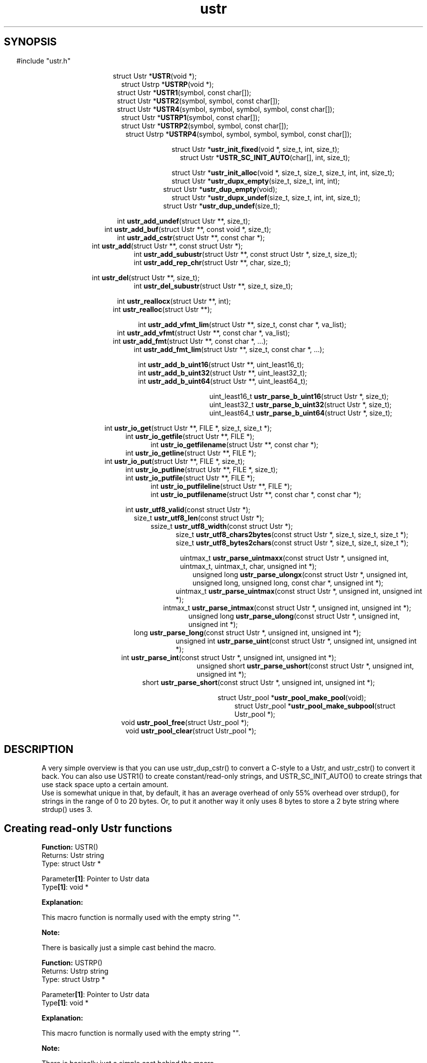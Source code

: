 .TH ustr 3 "02-Jul-2007" "Ustr 0.99.3" "Ustr String Library"
.SH "SYNOPSIS"
.in \w'  'u
#include "ustr.h"
.sp
.NH
.sp
.br
.in \w'  struct Ustr *\fBUSTR\fR('u
.ti \w'  'u
struct Ustr *\fBUSTR\fR(void *);
.br
.in \w'  struct Ustrp *\fBUSTRP\fR('u
.ti \w'  'u
struct Ustrp *\fBUSTRP\fR(void *);
.br
.in \w'  struct Ustr *\fBUSTR1\fR('u
.ti \w'  'u
struct Ustr *\fBUSTR1\fR(symbol, const char[]);
.br
.in \w'  struct Ustr *\fBUSTR2\fR('u
.ti \w'  'u
struct Ustr *\fBUSTR2\fR(symbol, symbol, const char[]);
.br
.in \w'  struct Ustr *\fBUSTR4\fR('u
.ti \w'  'u
struct Ustr *\fBUSTR4\fR(symbol, symbol, symbol, symbol, const char[]);
.br
.in \w'  struct Ustr *\fBUSTRP1\fR('u
.ti \w'  'u
struct Ustr *\fBUSTRP1\fR(symbol, const char[]);
.br
.in \w'  struct Ustr *\fBUSTRP2\fR('u
.ti \w'  'u
struct Ustr *\fBUSTRP2\fR(symbol, symbol, const char[]);
.br
.in \w'  struct Ustrp *\fBUSTRP4\fR('u
.ti \w'  'u
struct Ustrp *\fBUSTRP4\fR(symbol, symbol, symbol, symbol, const char[]);
.sp
.br
.in \w'  struct Ustr *\fBustr_init_fixed\fR('u
.ti \w'  'u
struct Ustr *\fBustr_init_fixed\fR(void *, size_t, int, size_t);
.br
.in \w'  struct Ustr *\fBUSTR_SC_INIT_AUTO\fR('u
.ti \w'  'u
struct Ustr *\fBUSTR_SC_INIT_AUTO\fR(char[], int, size_t);
.sp
.br
.in \w'  struct Ustr *\fBustr_init_alloc\fR('u
.ti \w'  'u
struct Ustr *\fBustr_init_alloc\fR(void *, size_t, size_t, size_t, int, int, size_t);
.br
.in \w'  struct Ustr *\fBustr_dupx_empty\fR('u
.ti \w'  'u
struct Ustr *\fBustr_dupx_empty\fR(size_t, size_t, int, int);
.br
.in \w'  struct Ustr *\fBustr_dup_empty\fR('u
.ti \w'  'u
struct Ustr *\fBustr_dup_empty\fR(void);
.br
.in \w'  struct Ustr *\fBustr_dupx_undef\fR('u
.ti \w'  'u
struct Ustr *\fBustr_dupx_undef\fR(size_t, size_t, int, int, size_t);
.br
.in \w'  struct Ustr *\fBustr_dup_undef\fR('u
.ti \w'  'u
struct Ustr *\fBustr_dup_undef\fR(size_t);
.sp
.br
.in \w'  int \fBustr_add_undef\fR('u
.ti \w'  'u
int \fBustr_add_undef\fR(struct Ustr **, size_t);
.br
.in \w'  int \fBustr_add_buf\fR('u
.ti \w'  'u
int \fBustr_add_buf\fR(struct Ustr **,  const void *,  size_t);
.br
.in \w'  int  \fBustr_add_cstr\fR('u
.ti \w'  'u
int  \fBustr_add_cstr\fR(struct Ustr **,  const char *);
.br
.in \w'  int  \fBustr_add\fR('u
.ti \w'  'u
int  \fBustr_add\fR(struct Ustr **,  const struct Ustr *);
.br
.in \w'  int  \fBustr_add_subustr\fR('u
.ti \w'  'u
int  \fBustr_add_subustr\fR(struct Ustr **,  const struct Ustr *,  size_t,  size_t);
.br
.in \w'  int  \fBustr_add_rep_chr\fR('u
.ti \w'  'u
int  \fBustr_add_rep_chr\fR(struct Ustr **,  char,  size_t);
.sp
.br
.in \w'  int  \fBustr_del\fR('u
.ti \w'  'u
int  \fBustr_del\fR(struct Ustr **, size_t);
.br
.in \w'  int  \fBustr_del_subustr\fR('u
.ti \w'  'u
int  \fBustr_del_subustr\fR(struct Ustr **,  size_t,  size_t);
.sp
.br
.in \w'  int  \fBustr_reallocx\fR('u
.ti \w'  'u
int  \fBustr_reallocx\fR(struct Ustr **, int);
.br
.in \w'  int  \fBustr_realloc\fR('u
.ti \w'  'u
int  \fBustr_realloc\fR(struct Ustr **);
.sp
.br
.in \w'  int  \fBustr_add_vfmt_lim\fR('u
.ti \w'  'u
int  \fBustr_add_vfmt_lim\fR(struct Ustr **,  size_t,  const char *,  va_list);
.br
.in \w'  int  \fBustr_add_vfmt\fR('u
.ti \w'  'u
int  \fBustr_add_vfmt\fR(struct Ustr **,  const char *,  va_list);
.br
.in \w'  int  \fBustr_add_fmt\fR('u
.ti \w'  'u
int  \fBustr_add_fmt\fR(struct Ustr **,  const char *,  ...);
.br
.in \w'  int  \fBustr_add_fmt_lim\fR('u
.ti \w'  'u
int  \fBustr_add_fmt_lim\fR(struct Ustr **,  size_t, const char *,  ...);
.sp
.br
.in \w'  int  \fBustr_add_b_uint16\fR('u
.ti \w'  'u
int  \fBustr_add_b_uint16\fR(struct Ustr **,  uint_least16_t);
.br
.in \w'  int  \fBustr_add_b_uint32\fR('u
.ti \w'  'u
int  \fBustr_add_b_uint32\fR(struct Ustr **,  uint_least32_t);
.br
.in \w'  int  \fBustr_add_b_uint64\fR('u
.ti \w'  'u
int  \fBustr_add_b_uint64\fR(struct Ustr **,  uint_least64_t);
.sp
.br
.in \w'  uint_least16_t  \fBustr_parse_b_uint16\fR('u
.ti \w'  'u
uint_least16_t  \fBustr_parse_b_uint16\fR(struct Ustr *,  size_t);
.br
.in \w'  uint_least32_t  \fBustr_parse_b_uint32\fR('u
.ti \w'  'u
uint_least32_t  \fBustr_parse_b_uint32\fR(struct Ustr *,  size_t);
.br
.in \w'  uint_least64_t  \fBustr_parse_b_uint64\fR('u
.ti \w'  'u
uint_least64_t  \fBustr_parse_b_uint64\fR(struct Ustr *,  size_t);
.sp
.br
.in \w'  int  \fBustr_io_get\fR('u
.ti \w'  'u
int  \fBustr_io_get\fR(struct Ustr **,  FILE *,  size_t,  size_t *);
.br
.in \w'  int  \fBustr_io_getfile\fR('u
.ti \w'  'u
int  \fBustr_io_getfile\fR(struct Ustr **,  FILE *);
.br
.in \w'  int  \fBustr_io_getfilename\fR('u
.ti \w'  'u
int  \fBustr_io_getfilename\fR(struct Ustr **,  const char *);
.br
.in \w'  int  \fBustr_io_getline\fR('u
.ti \w'  'u
int  \fBustr_io_getline\fR(struct Ustr **,  FILE *);
.br
.in \w'  int  \fBustr_io_put\fR('u
.ti \w'  'u
int  \fBustr_io_put\fR(struct Ustr **,  FILE *,  size_t);
.br
.in \w'  int  \fBustr_io_putline\fR('u
.ti \w'  'u
int  \fBustr_io_putline\fR(struct Ustr **,  FILE *,  size_t);
.br
.in \w'  int  \fBustr_io_putfile\fR('u
.ti \w'  'u
int  \fBustr_io_putfile\fR(struct Ustr **,  FILE *);
.br
.in \w'  int  \fBustr_io_putfileline\fR('u
.ti \w'  'u
int  \fBustr_io_putfileline\fR(struct Ustr **,  FILE *);
.br
.in \w'  int  \fBustr_io_putfilename\fR('u
.ti \w'  'u
int  \fBustr_io_putfilename\fR(struct Ustr **,  const char *,  const char *);
.sp
.br
.in \w'  int  \fBustr_utf8_valid\fR('u
.ti \w'  'u
int  \fBustr_utf8_valid\fR(const struct Ustr *);
.br
.in \w'  size_t  \fBustr_utf8_len\fR('u
.ti \w'  'u
size_t  \fBustr_utf8_len\fR(const struct Ustr *);
.br
.in \w'  ssize_t  \fBustr_utf8_width\fR('u
.ti \w'  'u
ssize_t  \fBustr_utf8_width\fR(const struct Ustr *);
.br
.in \w'  size_t  \fBustr_utf8_chars2bytes\fR('u
.ti \w'  'u
size_t  \fBustr_utf8_chars2bytes\fR(const struct Ustr *,  size_t,  size_t,  size_t *);
.br
.in \w'  size_t  \fBustr_utf8_bytes2chars\fR('u
.ti \w'  'u
size_t  \fBustr_utf8_bytes2chars\fR(const struct Ustr *,  size_t,  size_t,  size_t *);
.sp
.br
.in \w'  uintmax_t  \fBustr_parse_uintmaxx\fR('u
.ti \w'  'u
uintmax_t  \fBustr_parse_uintmaxx\fR(const struct Ustr *, unsigned int, uintmax_t,  uintmax_t,  char,  unsigned int *);
.br
.in \w'  unsigned long  \fBustr_parse_ulongx\fR('u
.ti \w'  'u
unsigned long  \fBustr_parse_ulongx\fR(const struct Ustr *,  unsigned int, unsigned long,  unsigned long, const char *,  unsigned int *);
.br
.in \w'  uintmax_t  \fBustr_parse_uintmax\fR('u
.ti \w'  'u
uintmax_t  \fBustr_parse_uintmax\fR(const struct Ustr *,  unsigned int,  unsigned int *);
.br
.in \w'  intmax_t  \fBustr_parse_intmax\fR('u
.ti \w'  'u
intmax_t  \fBustr_parse_intmax\fR(const struct Ustr *,  unsigned int,  unsigned int *);
.br
.in \w'  unsigned long  \fBustr_parse_ulong\fR('u
.ti \w'  'u
unsigned long  \fBustr_parse_ulong\fR(const struct Ustr *,  unsigned int, unsigned int *);
.br
.in \w'  long  \fBustr_parse_long\fR('u
.ti \w'  'u
long  \fBustr_parse_long\fR(const struct Ustr *,  unsigned int,  unsigned int *);
.br
.in \w'  unsigned int  \fBustr_parse_uint\fR('u
.ti \w'  'u
unsigned int  \fBustr_parse_uint\fR(const struct Ustr *,  unsigned int,  unsigned int *);
.br
.in \w'  int  \fBustr_parse_int\fR('u
.ti \w'  'u
int  \fBustr_parse_int\fR(const struct Ustr *,  unsigned int,  unsigned int *);
.br
.in \w'  unsigned short  \fBustr_parse_ushort\fR('u
.ti \w'  'u
unsigned short  \fBustr_parse_ushort\fR(const struct Ustr *, unsigned int,  unsigned int *);
.br
.in \w'  short  \fBustr_parse_short\fR('u
.ti \w'  'u
short  \fBustr_parse_short\fR(const struct Ustr *,  unsigned int,  unsigned int *);
.sp
.br
.in \w'  struct Ustr_pool *\fBustr_pool_make_pool\fR('u
.ti \w'  'u
struct Ustr_pool *\fBustr_pool_make_pool\fR(void);
.br
.in \w'  struct Ustr_pool *\fBustr_pool_make_subpool\fR('u
.ti \w'  'u
struct Ustr_pool *\fBustr_pool_make_subpool\fR(struct Ustr_pool *);
.br
.in \w'  void \fBustr_pool_free\fR('u
.ti \w'  'u
void \fBustr_pool_free\fR(struct Ustr_pool *);
.br
.in \w'  void \fBustr_pool_clear\fR('u
.ti \w'  'u
void \fBustr_pool_clear\fR(struct Ustr_pool *);

.ti
.HY
.SH "DESCRIPTION"
 A very simple overview is that you can use ustr_dup_cstr() to convert a C-style
to a Ustr, and ustr_cstr() to convert it back. You can also use USTR1() to
create constant/read-only strings, and USTR_SC_INIT_AUTO() to create strings
that use stack space upto a certain amount.
 Use is somewhat unique in that, by default, it has an average overhead of only
55% overhead over strdup(), for strings in the range of 0 to 20 bytes. Or, to
put it another way it only uses 8 bytes to store a 2 byte string where
strdup() uses 3.
.SH Creating read-only Ustr functions


.ti -2
.br
\fBFunction: \fR USTR()
.br
Returns: Ustr string
.br
Type: struct Ustr *

.br
Parameter\fB[1]\fR: Pointer to Ustr data
.br
Type\fB[1]\fR: void *

.br
\fBExplanation:\fR

.br
  This macro function is normally used with the empty string "".
.sp
\fBNote:\fR

.br
  There is basically just a simple cast behind the macro.

.ti -2
.br
\fBFunction: \fR USTRP()
.br
Returns: Ustrp string
.br
Type: struct Ustrp *

.br
Parameter\fB[1]\fR: Pointer to Ustr data
.br
Type\fB[1]\fR: void *

.br
\fBExplanation:\fR

.br
  This macro function is normally used with the empty string "".
.sp
\fBNote:\fR

.br
  There is basically just a simple cast behind the macro.

.ti -2
.br
\fBFunction: \fR USTR1()
.br
Returns: Ustr string
.br
Type: struct Ustr *

.br
Parameter\fB[1]\fR: Encoded number of the length of Ustr string
.br
Type\fB[1]\fR: symbol

.br
Parameter\fB[2]\fR: Data for Ustr string
.br
Type\fB[2]\fR: const char[]

.br
\fBExplanation:\fR

.br
  This macro function simplifies the creation of read-only Ustr string's. And is normally used like...

.Vb 4
  USTR1(\\x4, "abcd")

.Ve
 ...it is worth pointing out that running with debugging turned on
 (USTR_CONF_USE_ASSERT) will complain if the length isn't encoded correctly, as in...

.Vb 4
  USTR1(\\x3, "abcd")

.Ve
 ...here ustr_assert_valid() will fail, which is called before most functions do
 anything in debugging mode. Note also that extra debugging (USTR_CONF_USE_EOS_MARK) will still catch cases like...

.Vb 4
  USTR1(\\x3, "abc\\0d")

.Ve
 ...at least using debugging is esp. important if you are putting UTF-8
 characters into the strings.
.sp
\fBNote:\fR

.br
  Having ustr_ro() return true means that the Ustr cannot be written to without be reallocated into allocation space ... not that ustr_add() etc. will fail.

.ti -2
.br
\fBFunction: \fR USTR2()
.br
Returns: Ustr string
.br
Type: struct Ustr *

.br
Parameter\fB[1]\fR: Encoded 2nd byte of number of the length of Ustr string
.br
Type\fB[1]\fR: symbol

.br
Parameter\fB[2]\fR: Encoded 1st byte of number of the length of Ustr string
.br
Type\fB[2]\fR: symbol

.br
Parameter\fB[3]\fR: Data for Ustr string
.br
Type\fB[3]\fR: const char[]

.br
\fBExplanation:\fR

.br
  This function works in the same way as USTR1() but takes two length bytes, so the read-only string can be upto 65,535 (2**16 - 1) bytes in length.

.ti -2
.br
\fBFunction: \fR USTR4()
.br
Returns: Ustr string
.br
Type: struct Ustr *

.br
Parameter\fB[1]\fR: Encoded 4th byte of number of the length of Ustr string
.br
Type\fB[1]\fR: symbol

.br
Parameter\fB[2]\fR: Encoded 3rd byte of number of the length of Ustr string
.br
Type\fB[2]\fR: symbol

.br
Parameter\fB[3]\fR: Encoded 2nd byte of number of the length of Ustr string
.br
Type\fB[3]\fR: symbol

.br
Parameter\fB[4]\fR: Encoded 1st byte of number of the length of Ustr string
.br
Type\fB[4]\fR: symbol

.br
Parameter\fB[5]\fR: Data for Ustr string
.br
Type\fB[5]\fR: const char[]

.br
\fBExplanation:\fR

.br
  This function works in the same way as USTR1() but takes four length bytes, so the read-only string can be upto 2**32 - 1 bytes in length.

.ti -2
.br
\fBFunction: \fR USTRP1()
.br
Returns: Ustr string
.br
Type: struct Ustr *

.br
Parameter\fB[1]\fR: Encoded number of the length of Ustr string
.br
Type\fB[1]\fR: symbol

.br
Parameter\fB[2]\fR: Data for Ustr string
.br
Type\fB[2]\fR: const char[]

.br
\fBExplanation:\fR

.br
  This function works like USTR1(), but returns a Ustrp instead.

.ti -2
.br
\fBFunction: \fR USTRP2()
.br
Returns: Ustr string
.br
Type: struct Ustr *

.br
Parameter\fB[1]\fR: Encoded 2nd byte of number of the length of Ustr string
.br
Type\fB[1]\fR: symbol

.br
Parameter\fB[2]\fR: Encoded 1st byte of number of the length of Ustr string
.br
Type\fB[2]\fR: symbol

.br
Parameter\fB[3]\fR: Data for Ustr string
.br
Type\fB[3]\fR: const char[]

.br
\fBExplanation:\fR

.br
  This function works like USTR4(), but returns a Ustrp instead.

.ti -2
.br
\fBFunction: \fR USTRP4()
.br
Returns: Ustrp string
.br
Type: struct Ustrp *

.br
Parameter\fB[1]\fR: Encoded 4th byte of number of the length of Ustrp string
.br
Type\fB[1]\fR: symbol

.br
Parameter\fB[2]\fR: Encoded 3rd byte of number of the length of Ustrp string
.br
Type\fB[2]\fR: symbol

.br
Parameter\fB[3]\fR: Encoded 2nd byte of number of the length of Ustrp string
.br
Type\fB[3]\fR: symbol

.br
Parameter\fB[4]\fR: Encoded 1st byte of number of the length of Ustrp string
.br
Type\fB[4]\fR: symbol

.br
Parameter\fB[5]\fR: Data for Ustr string
.br
Type\fB[5]\fR: const char[]

.br
\fBExplanation:\fR

.br
  This function works like USTR2(), but returns a Ustrp instead.


.SH Creating fixed Ustr functions

.ti -2
.br
\fBFunction: \fR ustr_init_fixed()
.br
Returns: Ustr string
.br
Type: struct Ustr *

.br
Parameter\fB[1]\fR: Pointer to area of memory to use as a Ustr string
.br
Type\fB[1]\fR: void *

.br
Parameter\fB[2]\fR: Size of area of memory
.br
Type\fB[2]\fR: size_t

.br
Parameter\fB[3]\fR: Whether the fixed size Ustr should be limited
.br
Type\fB[3]\fR: int

.br
Parameter\fB[4]\fR: The initial length of the Ustr
.br
Type\fB[4]\fR: size_t

.br
\fBExplanation:\fR

.br
  This creates a new Ustr string, which is "fixed". This means the Ustr storage is managed outside of the ustr_* API, it is often used for stack allocated strings.
.br
  As you add data to the Ustr past the size allowed via. the fixed storge the Ustr will automatically be converted into an allocated Ustr. So if this is possible you should always call ustr_free(), as this does nothing if given a fixed size Ustr.
.sp
\fBNote:\fR

.br
  For simplicity you probably want to use USTR_SC_INIT_AUTO() when possible.

.ti -2
.br
\fBFunction: \fR USTR_SC_INIT_AUTO()
.br
Returns: Ustr string
.br
Type: struct Ustr *

.br
Parameter\fB[1]\fR: Area of memory to use as a Ustr string
.br
Type\fB[1]\fR: char[]

.br
Parameter\fB[2]\fR: Whether the fixed size Ustr should be limited
.br
Type\fB[2]\fR: int

.br
Parameter\fB[3]\fR: The initial length of the Ustr
.br
Type\fB[3]\fR: size_t

.br
\fBExplanation:\fR

.br
  This calls ustr_init_fixed() with sizeof() the area of memory (Parameter[1]) as the second argument.
.sp
\fBNote:\fR

.br
  This does mean that the first argument must be the correct size, as far as sizeof() is concerned, as in...

.Vb 4
 char buf_sz[1024];
 Ustr *s1 = USTR_SC_INIT_AUTO(buf_sz, USTR_FALSE, 0);

.Ve
 ...so passing pointers to memory from malloc() will probably just return NULL.


.SH Creating allocated Ustr functions

.ti -2
.br
\fBFunction: \fR ustr_init_alloc()
.br
Returns: Ustr string
.br
Type: struct Ustr *

.br
Parameter\fB[1]\fR: Pointer to area of memory to use as a Ustr string
.br
Type\fB[1]\fR: void *

.br
Parameter\fB[2]\fR: Size of area of memory
.br
Type\fB[2]\fR: size_t

.br
Parameter\fB[3]\fR: Whether Ustr should store the size
.br
Type\fB[3]\fR: size_t

.br
Parameter\fB[4]\fR: Number of bytes to use for references
.br
Type\fB[4]\fR: size_t

.br
Parameter\fB[5]\fR: Whether the Ustr should use exact allocations
.br
Type\fB[5]\fR: int

.br
Parameter\fB[6]\fR: Whether the Ustr should have the "enomem" flag set
.br
Type\fB[6]\fR: int

.br
Parameter\fB[7]\fR: The initial length of the Ustr
.br
Type\fB[7]\fR: size_t

.br
\fBExplanation:\fR

.br
  This creates a new Ustr string, you should have allocated the data via.  USTR_CONF_MALLOC() or bad things will happen if the Ustr string is ever free'd or reallocated.

.ti -2
.br
\fBFunction: \fR ustr_dupx_empty()
.br
Returns: Ustr string
.br
Type: struct Ustr *

.br
Parameter\fB[1]\fR: Size of allocated storage
.br
Type\fB[1]\fR: size_t

.br
Parameter\fB[2]\fR: Number of bytes to use for reference count
.br
Type\fB[2]\fR: size_t

.br
Parameter\fB[3]\fR: Exact memory allocations
.br
Type\fB[3]\fR: int

.br
Parameter\fB[4]\fR: ENOMEM, memory error flag
.br
Type\fB[4]\fR: int

.br
\fBExplanation:\fR

.br
  This function creates an empty Ustr, owned by you, that is allocated from system memory, or it returns NULL.
.br
  The size is the desired allocation size for the entire Ustr, including overhead for metadata. This value will be rounded up, if it's too small, so passing 1 as the size says you want a stored size but to allocate the smallest amount of memory possible.
.sp
\fBNote:\fR

.br
  The reference byte count can only be one of the following values: 0, 1, 2 or 4, or 8 (on environments with a 64bit size_t).
.br
  It can be useful to ensure that the Ustr is in system memory, so that you can add things to it and check for errors with ustr_enomem().
.br
  If you chose to store the allocated size in the Ustr then the number of bytes allocated for the reference count will be a minimum of 2.

.ti -2
.br
\fBFunction: \fR ustr_dup_empty()
.br
Returns: Ustr string
.br
Type: struct Ustr *

.br
Parameter\fB[1]\fR: Nothing
.br
Type\fB[1]\fR: void

.br
\fBExplanation:\fR

.br
  This function is the same as calling ustr_dupx_empty() with the current set of default options.

.ti -2
.br
\fBFunction: \fR ustr_dupx_undef()
.br
Returns: Ustr string
.br
Type: struct Ustr *

.br
Parameter\fB[1]\fR: Size of allocated storage
.br
Type\fB[1]\fR: size_t

.br
Parameter\fB[2]\fR: Number of bytes to use for reference count
.br
Type\fB[2]\fR: size_t

.br
Parameter\fB[3]\fR: Exact memory allocations
.br
Type\fB[3]\fR: int

.br
Parameter\fB[4]\fR: ENOMEM, memory error flag
.br
Type\fB[4]\fR: int

.br
Parameter\fB[5]\fR: Length of new undefined data
.br
Type\fB[5]\fR: size_t

.br
\fBExplanation:\fR

.br
  This function works like you called ustr_dupx_empty() and then ustr_add_undef().

.ti -2
.br
\fBFunction: \fR ustr_dup_undef()
.br
Returns: Ustr string
.br
Type: struct Ustr *

.br
Parameter\fB[1]\fR: Length of new undefined data
.br
Type\fB[1]\fR: size_t

.br
\fBExplanation:\fR

.br
  This function is the same as calling ustr_dupx_undef() with the current set of default options.

.SH Adding data to a Ustr
.ti -2
.br
\fBFunction: \fR ustr_add_undef()
.br
Returns: Success or failure
.br
Type: int

.br
Parameter\fB[1]\fR: Pointer to a Ustr string
.br
Type\fB[1]\fR: struct Ustr **

.br
Parameter\fB[2]\fR: Length of new undefined data
.br
Type\fB[2]\fR: size_t

.br
\fBExplanation:\fR

.br
  The Ustr string is expanded (possibly reallocated) so that it can contain length (Parameter[2]) extra data, if the length is not zero the Ustr will be writable. Or it'll return USTR_FALSE (zero) on failure.

.ti -2
.br
\fBFunction: \fR ustr_add_buf()
.br
Returns: Success or failure
.br
Type: int

.br
Parameter\fB[1]\fR: struct Ustr **
.br
Type\fB[1]\fR: struct Ustr **

.br
Parameter\fB[2]\fR:  const void *
.br
Type\fB[2]\fR:  const void *

.br
Parameter\fB[3]\fR:  size_t
.br
Type\fB[3]\fR:  size_t

Explanation:

.br
  This function is NOT DOCUMENTED YET!

.ti -2
.br
\fBFunction: \fR ustr_add_cstr()
.br
Returns: Success or failure
.br
Type: int 

.br
Parameter\fB[1]\fR: struct Ustr **
.br
Type\fB[1]\fR: struct Ustr **

.br
Parameter\fB[2]\fR:  const char *
.br
Type\fB[2]\fR:  const char *

Explanation:

.br
  This function is NOT DOCUMENTED YET!

.ti -2
.br
\fBFunction: \fR ustr_add()
.br
Returns: Success or failure
.br
Type: int 

.br
Parameter\fB[1]\fR: struct Ustr **
.br
Type\fB[1]\fR: struct Ustr **

.br
Parameter\fB[2]\fR:  const struct Ustr *
.br
Type\fB[2]\fR:  const struct Ustr *

Explanation:

.br
  This function is NOT DOCUMENTED YET!

.ti -2
.br
\fBFunction: \fR ustr_add_subustr()
.br
Returns: Success or failure
.br
Type: int 

.br
Parameter\fB[1]\fR: struct Ustr **
.br
Type\fB[1]\fR: struct Ustr **

.br
Parameter\fB[2]\fR:  const struct Ustr *
.br
Type\fB[2]\fR:  const struct Ustr *

.br
Parameter\fB[3]\fR:  size_t
.br
Type\fB[3]\fR:  size_t

.br
Parameter\fB[4]\fR:  size_t
.br
Type\fB[4]\fR:  size_t

Explanation:

.br
  This function is NOT DOCUMENTED YET!

.ti -2
.br
\fBFunction: \fR ustr_add_rep_chr()
.br
Returns: Success or failure
.br
Type: int 

.br
Parameter\fB[1]\fR: struct Ustr **
.br
Type\fB[1]\fR: struct Ustr **

.br
Parameter\fB[2]\fR:  char
.br
Type\fB[2]\fR:  char

.br
Parameter\fB[3]\fR:  size_t
.br
Type\fB[3]\fR:  size_t

Explanation:

.br
  This function is NOT DOCUMENTED YET!

.SH Deleting data from a Ustr
.ti -2
.br
\fBFunction: \fR ustr_del()
.br
Returns: int 
.br
Type: int 

.br
Parameter\fB[1]\fR: struct Ustr **
.br
Type\fB[1]\fR: struct Ustr **

.br
Parameter\fB[2]\fR: Length to delete.
.br
Type\fB[2]\fR: size_t

Explanation:

.br
  This function deletes data from the end of Ustr, possibly re-sizing the Ustr at the same time.

.ti -2
.br
\fBFunction: \fR ustr_del_subustr()
.br
Returns: int 
.br
Type: int 

.br
Parameter\fB[1]\fR: struct Ustr **
.br
Type\fB[1]\fR: struct Ustr **
.br
Parameter\fB[2]\fR:  size_t
.br
Type\fB[2]\fR:  size_t

.br
Parameter\fB[3]\fR:  size_t
.br
Type\fB[3]\fR:  size_t

Explanation:

.br
  This function works like ustr_del() but can delete an arbitrary section of the Ustr.

.SH Resizing a Ustr
.ti -2
.br
\fBFunction: \fR ustr_reallocx()
.br
Returns: int 
.br
Type: int 

.br
Parameter\fB[1]\fR: struct Ustr **
.br
Type\fB[1]\fR: struct Ustr **

.br
Parameter\fB[2]\fR: Exact size allocation
.br
Type\fB[2]\fR: int

Explanation:

.br
  This function is re-sizes the Ustr if it is a sized Ustr (ustr_sized() returns USTR_TRUE). This is mostly used to shrink a Ustr that is now significantly smaller than it once was. Although this function will grow a Ustr under certain conditions.

.ti -2
.br
\fBFunction: \fR ustr_realloc()
.br
Returns: int 
.br
Type: int 

.br
Parameter\fB[1]\fR: struct Ustr **
.br
Type\fB[1]\fR: struct Ustr **

Explanation:

.br
  This function is like ustr_reallocx() but uses the current value of ustr_exact().

.SH Adding formatted data to Ustr
.ti -2
.br
\fBFunction: \fR ustr_add_vfmt_lim()
.br
Returns: Success or failure
.br
Type: int 

.br
Parameter\fB[1]\fR: struct Ustr **
.br
Type\fB[1]\fR: struct Ustr **

.br
Parameter\fB[2]\fR:  size_t
.br
Type\fB[2]\fR:  size_t

.br
Parameter\fB[3]\fR:  const char *
.br
Type\fB[3]\fR:  const char *

.br
Parameter\fB[4]\fR:  va_list
.br
Type\fB[4]\fR:  va_list

Explanation:

.br
  This function is NOT DOCUMENTED YET!

.ti -2
.br
\fBFunction: \fR ustr_add_vfmt()
.br
Returns: Success or failure
.br
Type: int 

.br
Parameter\fB[1]\fR: struct Ustr **
.br
Type\fB[1]\fR: struct Ustr **

.br
Parameter\fB[2]\fR:  const char *
.br
Type\fB[2]\fR:  const char *

.br
Parameter\fB[3]\fR:  va_list
.br
Type\fB[3]\fR:  va_list

Explanation:

.br
  This function is NOT DOCUMENTED YET!

.ti -2
.br
\fBFunction: \fR ustr_add_fmt()
.br
Returns: Success or failure
.br
Type: int 

.br
Parameter\fB[1]\fR: struct Ustr **
.br
Type\fB[1]\fR: struct Ustr **

.br
Parameter\fB[2]\fR:  const char *
.br
Type\fB[2]\fR:  const char *

.br
Parameter\fB[3]\fR:  ...
.br
Type\fB[3]\fR:  ...

Explanation:

.br
  This function is NOT DOCUMENTED YET!

.ti -2
.br
\fBFunction: \fR ustr_add_fmt_lim()
.br
Returns: Success or failure
.br
Type: int 

.br
Parameter\fB[1]\fR: struct Ustr **
.br
Type\fB[1]\fR: struct Ustr **

.br
Parameter\fB[2]\fR:  size_t
.br
Type\fB[2]\fR:  size_t

.br
Parameter\fB[3]\fR: const char *
.br
Type\fB[3]\fR: const char *

.br
Parameter\fB[4]\fR:  ...
.br
Type\fB[4]\fR:  ...

Explanation:

.br
  This function is NOT DOCUMENTED YET!

.SH Adding binary data to Ustr functions
.ti -2
.br
\fBFunction: \fR ustr_add_b_uint16()
.br
Returns: int 
.br
Type: int 

.br
Parameter\fB[1]\fR: struct Ustr **
.br
Type\fB[1]\fR: struct Ustr **

.br
Parameter\fB[2]\fR:  uint_least16_t
.br
Type\fB[2]\fR:  uint_least16_t

Explanation:

.br
  This function is NOT DOCUMENTED YET!

.ti -2
.br
\fBFunction: \fR ustr_add_b_uint32()
.br
Returns: int 
.br
Type: int 

.br
Parameter\fB[1]\fR: struct Ustr **
.br
Type\fB[1]\fR: struct Ustr **
.br
Parameter\fB[2]\fR:  uint_least32_t
.br
Type\fB[2]\fR:  uint_least32_t

Explanation:

.br
  This function is NOT DOCUMENTED YET!

.ti -2
.br
\fBFunction: \fR ustr_add_b_uint64()
.br
Returns: int 
.br
Type: int 

.br
Parameter\fB[1]\fR: struct Ustr **
.br
Type\fB[1]\fR: struct Ustr **

.br
Parameter\fB[2]\fR:  uint_least64_t
.br
Type\fB[2]\fR:  uint_least64_t

Explanation:

.br
  This function is NOT DOCUMENTED YET!


.SH Parsing binary data from Ustr
.ti -2
.br
\fBFunction: \fR ustr_parse_b_uint16()
.br
Returns: uint_least16_t 
.br
Type: uint_least16_t 

.br
Parameter\fB[1]\fR: struct Ustr *
.br
Type\fB[1]\fR: struct Ustr *

.br
Parameter\fB[2]\fR:  size_t
.br
Type\fB[2]\fR:  size_t

Explanation:

.br
  This function is NOT DOCUMENTED YET!

.ti -2
.br
\fBFunction: \fR ustr_parse_b_uint32()
.br
Returns: uint_least32_t 
.br
Type: uint_least32_t 

.br
Parameter\fB[1]\fR: struct Ustr *
.br
Type\fB[1]\fR: struct Ustr *

.br
Parameter\fB[2]\fR:  size_t
.br
Type\fB[2]\fR:  size_t

Explanation:

.br
  This function is NOT DOCUMENTED YET!

.ti -2
.br
\fBFunction: \fR ustr_parse_b_uint64()
.br
Returns: uint_least64_t 
.br
Type: uint_least64_t 

.br
Parameter\fB[1]\fR: struct Ustr *
.br
Type\fB[1]\fR: struct Ustr *

.br
Parameter\fB[2]\fR:  size_t
.br
Type\fB[2]\fR:  size_t

Explanation:

.br
  This function is NOT DOCUMENTED YET!

.SH Ustr IO helpers
.ti -2
.br
\fBFunction: \fR ustr_io_get()
.br
Returns: int 
.br
Type: int 

.br
Parameter\fB[1]\fR: struct Ustr **
.br
Type\fB[1]\fR: struct Ustr **

.br
Parameter\fB[2]\fR:  FILE *
.br
Type\fB[2]\fR:  FILE *

.br
Parameter\fB[3]\fR:  size_t
.br
Type\fB[3]\fR:  size_t

.br
Parameter\fB[4]\fR:  size_t *
.br
Type\fB[4]\fR:  size_t *

Explanation:

.br
  This function is NOT DOCUMENTED YET!

.ti -2
.br
\fBFunction: \fR ustr_io_getfile()
.br
Returns: int 
.br
Type: int 

.br
Parameter\fB[1]\fR: struct Ustr **
.br
Type\fB[1]\fR: struct Ustr **

.br
Parameter\fB[2]\fR:  FILE *
.br
Type\fB[2]\fR:  FILE *

Explanation:

.br
  This function is NOT DOCUMENTED YET!

.ti -2
.br
\fBFunction: \fR ustr_io_getfilename()
.br
Returns: int 
.br
Type: int 

.br
Parameter\fB[1]\fR: struct Ustr **
.br
Type\fB[1]\fR: struct Ustr **

.br
Parameter\fB[2]\fR:  const char *
.br
Type\fB[2]\fR:  const char *

Explanation:

.br
  This function is NOT DOCUMENTED YET!

.ti -2
.br
\fBFunction: \fR ustr_io_getline()
.br
Returns: int 
.br
Type: int 

.br
Parameter\fB[1]\fR: struct Ustr **
.br
Type\fB[1]\fR: struct Ustr **

.br
Parameter\fB[2]\fR:  FILE *
.br
Type\fB[2]\fR:  FILE *

Explanation:

.br
  This function is NOT DOCUMENTED YET!

.ti -2
.br
\fBFunction: \fR ustr_io_put()
.br
Returns: int 
.br
Type: int 

.br
Parameter\fB[1]\fR: struct Ustr **
.br
Type\fB[1]\fR: struct Ustr **

.br
Parameter\fB[2]\fR:  FILE *
.br
Type\fB[2]\fR:  FILE *

.br
Parameter\fB[3]\fR:  size_t
.br
Type\fB[3]\fR:  size_t

Explanation:

.br
  This function is NOT DOCUMENTED YET!

.ti -2
.br
\fBFunction: \fR ustr_io_putline()
.br
Returns: int 
.br
Type: int 

.br
Parameter\fB[1]\fR: struct Ustr **
.br
Type\fB[1]\fR: struct Ustr **

.br
Parameter\fB[2]\fR:  FILE *
.br
Type\fB[2]\fR:  FILE *

.br
Parameter\fB[3]\fR:  size_t
.br
Type\fB[3]\fR:  size_t

Explanation:

.br
  This function is NOT DOCUMENTED YET!

.ti -2
.br
\fBFunction: \fR ustr_io_putfile()
.br
Returns: int 
.br
Type: int 

.br
Parameter\fB[1]\fR: struct Ustr **
.br
Type\fB[1]\fR: struct Ustr **

.br
Parameter\fB[2]\fR:  FILE *
.br
Type\fB[2]\fR:  FILE *

Explanation:

.br
  This function is NOT DOCUMENTED YET!

.ti -2
.br
\fBFunction: \fR ustr_io_putfileline()
.br
Returns: int 
.br
Type: int 

.br
Parameter\fB[1]\fR: struct Ustr **
.br
Type\fB[1]\fR: struct Ustr **

.br
Parameter\fB[2]\fR:  FILE *
.br
Type\fB[2]\fR:  FILE *

Explanation:

.br
  This function is NOT DOCUMENTED YET!

.ti -2
.br
\fBFunction: \fR ustr_io_putfilename()
.br
Returns: int 
.br
Type: int 

.br
Parameter\fB[1]\fR: struct Ustr **
.br
Type\fB[1]\fR: struct Ustr **

.br
Parameter\fB[2]\fR:  const char *
.br
Type\fB[2]\fR:  const char *

.br
Parameter\fB[3]\fR:  const char *
.br
Type\fB[3]\fR:  const char *

Explanation:

.br
  This function is NOT DOCUMENTED YET!

.SH Dealing with UTF-8 in a Ustr
.ti -2
.br
\fBFunction: \fR ustr_utf8_valid()
.br
Returns: int 
.br
Type: int 

.br
Parameter\fB[1]\fR: const struct Ustr *
.br
Type\fB[1]\fR: const struct Ustr *

Explanation:

.br
  This function is NOT DOCUMENTED YET!

.ti -2
.br
\fBFunction: \fR ustr_utf8_len()
.br
Returns: size_t 
.br
Type: size_t 

.br
Parameter\fB[1]\fR: const struct Ustr *
.br
Type\fB[1]\fR: const struct Ustr *

Explanation:

.br
  This function is NOT DOCUMENTED YET!

.ti -2
.br
\fBFunction: \fR ustr_utf8_width()
.br
Returns: ssize_t 
.br
Type: ssize_t 

.br
Parameter\fB[1]\fR: const struct Ustr *
.br
Type\fB[1]\fR: const struct Ustr *

Explanation:

.br
  This function is NOT DOCUMENTED YET!

.ti -2
.br
\fBFunction: \fR ustr_utf8_chars2bytes()
.br
Returns: size_t 
.br
Type: size_t 

.br
Parameter\fB[1]\fR: const struct Ustr *
.br
Type\fB[1]\fR: const struct Ustr *

.br
Parameter\fB[2]\fR:  size_t
.br
Type\fB[2]\fR:  size_t

.br
Parameter\fB[3]\fR:  size_t
.br
Type\fB[3]\fR:  size_t

.br
Parameter\fB[4]\fR:  size_t *
.br
Type\fB[4]\fR:  size_t *

Explanation:

.br
  This function is NOT DOCUMENTED YET!

.ti -2
.br
\fBFunction: \fR ustr_utf8_bytes2chars()
.br
Returns: size_t 
.br
Type: size_t 

.br
Parameter\fB[1]\fR: const struct Ustr *
.br
Type\fB[1]\fR: const struct Ustr *

.br
Parameter\fB[2]\fR:  size_t
.br
Type\fB[2]\fR:  size_t

.br
Parameter\fB[3]\fR:  size_t
.br
Type\fB[3]\fR:  size_t

.br
Parameter\fB[4]\fR:  size_t *
.br
Type\fB[4]\fR:  size_t *

Explanation:

.br
  This function is NOT DOCUMENTED YET!

.SH Parsing integer numbers from a Ustr
.ti -2
.br
\fBFunction: \fR ustr_parse_uintmaxx()
.br
Returns: uintmax_t 
.br
Type: uintmax_t 

.br
Parameter\fB[1]\fR: Ustr
.br
Type\fB[1]\fR: const struct Ustr *

.br
Parameter\fB[2]\fR: flags
.br
Type\fB[2]\fR: unsigned int

.br
Parameter\fB[3]\fR: min
.br
Type\fB[3]\fR: uintmax_t

.br
Parameter\fB[4]\fR: max
.br
Type\fB[4]\fR:  uintmax_t

.br
Parameter\fB[5]\fR: seperator
.br
Type\fB[5]\fR:  char

.br
Parameter\fB[6]\fR: error number
.br
Type\fB[6]\fR:  unsigned int *

Explanation:

.br
  This function is NOT DOCUMENTED YET!

.ti -2
.br
\fBFunction: \fR ustr_parse_ulongx()
.br
Returns: unsigned long 
.br
Type: unsigned long 

.br
Parameter\fB[1]\fR: Ustr
.br
Type\fB[1]\fR: const struct Ustr *

.br
Parameter\fB[2]\fR: flags
.br
Type\fB[2]\fR:  unsigned int

.br
Parameter\fB[3]\fR: min val
.br
Type\fB[3]\fR: unsigned long

.br
Parameter\fB[4]\fR: max val
.br
Type\fB[4]\fR:  unsigned long

.br
Parameter\fB[5]\fR: seperator
.br
Type\fB[5]\fR: const char *

.br
Parameter\fB[6]\fR: error number
.br
Type\fB[6]\fR:  unsigned int *

Explanation:

.br
  This function is NOT DOCUMENTED YET!

.ti -2
.br
\fBFunction: \fR ustr_parse_uintmax()
.br
Returns: uintmax_t 
.br
Type: uintmax_t 

.br
Parameter\fB[1]\fR: const struct Ustr *
.br
Type\fB[1]\fR: const struct Ustr *

.br
Parameter\fB[2]\fR:  unsigned int
.br
Type\fB[2]\fR:  unsigned int

.br
Parameter\fB[3]\fR:  unsigned int *
.br
Type\fB[3]\fR:  unsigned int *

Explanation:

.br
  This function is NOT DOCUMENTED YET!

.ti -2
.br
\fBFunction: \fR ustr_parse_intmax()
.br
Returns: intmax_t 
.br
Type: intmax_t 

.br
Parameter\fB[1]\fR: const struct Ustr *
.br
Type\fB[1]\fR: const struct Ustr *

.br
Parameter\fB[2]\fR:  unsigned int
.br
Type\fB[2]\fR:  unsigned int

.br
Parameter\fB[3]\fR:  unsigned int *
.br
Type\fB[3]\fR:  unsigned int *

Explanation:

.br
  This function is NOT DOCUMENTED YET!

.ti -2
.br
\fBFunction: \fR ustr_parse_ulong()
.br
Returns: unsigned long 
.br
Type: unsigned long 

.br
Parameter\fB[1]\fR: const struct Ustr *
.br
Type\fB[1]\fR: const struct Ustr *

.br
Parameter\fB[2]\fR:  unsigned int
.br
Type\fB[2]\fR:  unsigned int

.br
Parameter\fB[3]\fR: unsigned int *
.br
Type\fB[3]\fR: unsigned int *

Explanation:

.br
  This function is NOT DOCUMENTED YET!

.ti -2
.br
\fBFunction: \fR ustr_parse_long()
.br
Returns: long 
.br
Type: long 

.br
Parameter\fB[1]\fR: const struct Ustr *
.br
Type\fB[1]\fR: const struct Ustr *

.br
Parameter\fB[2]\fR:  unsigned int
.br
Type\fB[2]\fR:  unsigned int

.br
Parameter\fB[3]\fR:  unsigned int *
.br
Type\fB[3]\fR:  unsigned int *

Explanation:

.br
  This function is NOT DOCUMENTED YET!

.ti -2
.br
\fBFunction: \fR ustr_parse_uint()
.br
Returns: unsigned int 
.br
Type: unsigned int 

.br
Parameter\fB[1]\fR: const struct Ustr *
.br
Type\fB[1]\fR: const struct Ustr *

.br
Parameter\fB[2]\fR:  unsigned int
.br
Type\fB[2]\fR:  unsigned int

.br
Parameter\fB[3]\fR:  unsigned int *
.br
Type\fB[3]\fR:  unsigned int *

Explanation:

.br
  This function is NOT DOCUMENTED YET!

.ti -2
.br
\fBFunction: \fR ustr_parse_int()
.br
Returns: int 
.br
Type: int 

.br
Parameter\fB[1]\fR: const struct Ustr *
.br
Type\fB[1]\fR: const struct Ustr *

.br
Parameter\fB[2]\fR:  unsigned int
.br
Type\fB[2]\fR:  unsigned int

.br
Parameter\fB[3]\fR:  unsigned int *
.br
Type\fB[3]\fR:  unsigned int *

Explanation:

.br
  This function is NOT DOCUMENTED YET!

.ti -2
.br
\fBFunction: \fR ustr_parse_ushort()
.br
Returns: unsigned short 
.br
Type: unsigned short 

.br
Parameter\fB[1]\fR: const struct Ustr *
.br
Type\fB[1]\fR: const struct Ustr *

.br
Parameter\fB[2]\fR: unsigned int
.br
Type\fB[2]\fR: unsigned int

.br
Parameter\fB[3]\fR:  unsigned int *
.br
Type\fB[3]\fR:  unsigned int *

Explanation:

.br
  This function is NOT DOCUMENTED YET!

.ti -2
.br
\fBFunction: \fR ustr_parse_short()
.br
Returns: short 
.br
Type: short 

.br
Parameter\fB[1]\fR: const struct Ustr *
.br
Type\fB[1]\fR: const struct Ustr *

.br
Parameter\fB[2]\fR:  unsigned int
.br
Type\fB[2]\fR:  unsigned int

.br
Parameter\fB[3]\fR:  unsigned int *
.br
Type\fB[3]\fR:  unsigned int *

Explanation:

.br
  This function is NOT DOCUMENTED YET!

.SH Simple Ustr pool API
.ti -2
.br
\fBFunction: \fR ustr_pool_make_pool()
.br
Returns: Ustr pool object
.br
Type: struct Ustr_pool *

.br
Parameter\fB[1]\fR: Nothing
.br
Type\fB[1]\fR: void

.br
\fBExplanation:\fR

.br
  This allocates a new pool.
.ti -2
.br
\fBFunction: \fR ustr_pool_make_subpool()
.br
Returns: struct Ustr_pool *
.br
Type: struct Ustr_pool *

.br
Parameter\fB[1]\fR: struct Ustr_pool *
.br
Type\fB[1]\fR: struct Ustr_pool *

Explanation:

.br
  This allocates a new pool as a child of the passed in pool (Parameter[1]), The pool can be freed and cleared independantly of the parent pool however free and clear operations on the parent pool are automatically applied to all child pools.

.ti -2
.br
\fBFunction: \fR ustr_pool_free()
.br
Returns: Nothing
.br
Type: void

.br
Parameter\fB[1]\fR: Ustr pool object
.br
Type\fB[1]\fR: struct Ustr_pool *

.br
\fBExplanation:\fR

.br
  This deallocates a pool, and all sub-pools.
.sp
\fBNote:\fR

.br
  This also operates on all sub-pools.

.ti -2
.br
\fBFunction: \fR ustr_pool_clear()
.br
Returns: Nothing
.br
Type: void

.br
Parameter\fB[1]\fR: Ustr pool object
.br
Type\fB[1]\fR: struct Ustr_pool *

.br
\fBExplanation:\fR

.br
  This allows all the data in the pool to be reused, it may also free some/all of the data in the pool, from the pool API.
.sp
\fBNote:\fR

.br
  This also operates on all sub-pools.
.SH "SEE ALSO"
.BR ustr_const (3)
